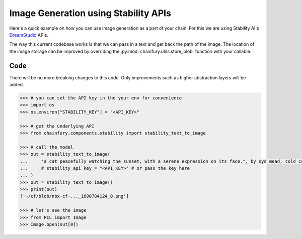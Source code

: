 Image Generation using Stability APIs
=====================================

Here's a quick example on how you can use image generation as a part of your chain. For this we are using Stability AI's
`DreamStudio <https://dreamstudio.ai/>`_ APIs.

The way this current codebase works is that we can pass in a text and get back the path of the image. The location of
the image storage can be improved by overriding the :py:mod:`chainfury.utils.store_blob` function with your callable.

Code
----

There will be no more breaking changes to this code. Only improvements such as higher abstraction layers will be added.


.. code-block:: python

  >>> # you can set the API key in the your env for convenience
  >>> import os
  >>> os.environ["STABILITY_KEY"] = "<API_KEY>"
  
  >>> # get the underlying API
  >>> from chainfury.components.stability import stability_text_to_image

  >>> # call the model
  >>> out = stability_text_to_image(
  ...     'a cat peacefully watching the sunset, with a serene expression on its face.", by syd mead, cold color palette, muted colors, detailed, 8k'
  ...     # stability_api_key = "<API_KEY>" # or pass the key here
  ... )
  >>> out = stability_text_to_image()
  >>> print(out)
  ['~/cf/blob/nbx-cf-..._1690784124_0.png']

  >>> # let's see the image
  >>> from PIL import Image
  >>> Image.open(out[0])

.. image:: https://d2e931syjhr5o9.cloudfront.net/chainfury/nbx-cf-component-stability-text-to-image%22a+cat+peacefully+watching+the+sunset%2C+with+a+serene+expression+on+its+face.%22%2C+by+syd+mead%2C+cold+color+palette%2C+muted+colors%2C+detailed%2C+8k_1690809210_0.png
  :alt: a cat peacefully watching the sunset, with a serene expression on its face.", by syd mead, cold color palette, muted colors, detailed, 8k
